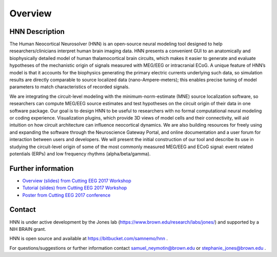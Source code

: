 
Overview
===============================

HNN Description
---------------

The Human Neocortical Neurosolver (HNN) is an open-source
neural modeling tool designed to help researchers/clinicians interpret human brain imaging data. HNN
presents a convenient GUI to an anatomically and biophysically detailed model of human
thalamocortical brain circuits, which makes it easier to generate and evaluate hypotheses of the
mechanistic origin of signals measured with MEG/EEG or intracranial ECoG. A unique feature of
HNN’s model is that it accounts for the biophysics generating the primary electric currents
underlying such data, so simulation results are directly comparable to source localized data
(nano-Ampere-meters); this enables precise tuning of model parameters to match characteristics of
recorded signals.

We are integrating the circuit-level modeling with the minimum-norm-estimate (MNE) source
localization software, so researchers can compute MEG/EEG source estimates and test hypotheses on
the circuit origin of their data in one software package. Our goal is to design HNN to be useful
to researchers with no formal computational neural modeling or coding experience. Visualization
plugins, which provide 3D views of model cells and their connectivity, will aid intuition on how
circuit architecture can influence neocortical dynamics. We are also building resources for
freely using and expanding the software through the Neuroscience Gateway Portal, and online
documentation and a user forum for interaction between users and developers. We will present the
initial construction of our tool and describe its use in studying the circuit-level origin of
some of the most commonly measured MEG/EEG and ECoG signal: event related potentials (ERPs) and
low frequency rhythms (alpha/beta/gamma).

Further information
----------------

- `Overview (slides) from Cutting EEG 2017 Workshop <https://www.dropbox.com/preview/HNN/CuttingEEG-Workshop/CuttingEEG-workshop-6-19-17.pdf?role=work>`_

- `Tutorial (slides) from Cutting EEG 2017 Workshop <https://www.dropbox.com/home/HNN/CuttingEEG-Workshop?preview=slides_workshop_coding.pdf>`_

- `Poster from Cutting EEG 2017 conference <https://www.dropbox.com/home/HNN/CuttingEEG-Poster?preview=CuttingEEG-poster.pdf>`_ 

Contact
-----------------------------------------

HNN is under active development by the Jones lab (https://www.brown.edu/research/labs/jones/) 
and supported by a NIH BRAIN grant. 

HNN is open source and available at https://bitbucket.com/samnemo/hnn .

For questions/suggestions or further information contact samuel_neymotin@brown.edu or stephanie_jones@brown.edu .
